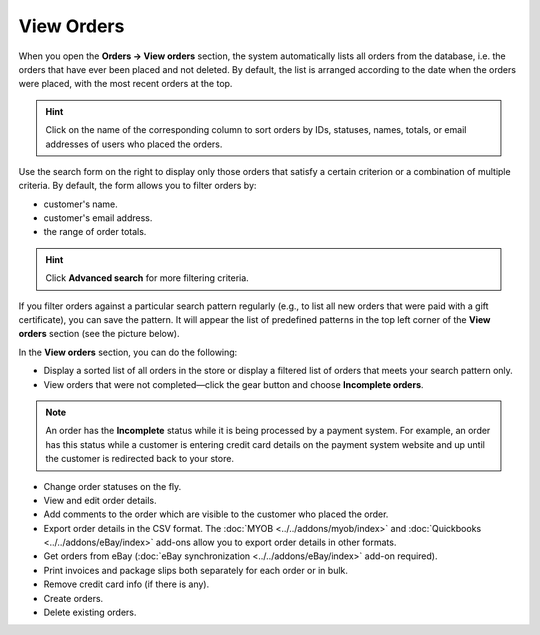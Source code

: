 ***********
View Orders
***********

When you open the **Orders → View orders** section, the system automatically lists all orders from the database, i.e. the orders that have ever been placed and not deleted. By default, the list is arranged according to the date when the orders were placed, with the most recent orders at the top.

.. image:: img/view_orders.png
    :align: center
    :alt: View the list of orders in the Administration panel under Orders → View orders.

.. hint::

     Click on the name of the corresponding column to sort orders by IDs, statuses, names, totals, or email addresses of users who placed the orders.

Use the search form on the right to display only those orders that satisfy a certain criterion or a combination of multiple criteria. By default, the form allows you to filter orders by:

* customer's name.

* customer's email address.

* the range of order totals.

.. hint::

    Click **Advanced search** for more filtering criteria.

If you filter orders against a particular search pattern regularly (e.g., to list all new orders that were paid with a gift certificate), you can save the pattern. It will appear the list of predefined patterns in the top left corner of the **View orders** section (see the picture below).

.. image:: img/orders_01.png
    :align: center
    :alt: Saved Searches

In the **View orders** section, you can do the following:

* Display a sorted list of all orders in the store or display a filtered list of orders that meets your search pattern only.

* View orders that were not completed—click the gear button and choose **Incomplete orders**.
	
.. note::
  
    An order has the **Incomplete** status while it is being processed by a payment system. For example, an order has this status while a customer is entering credit card details on the payment system website and up until the customer is redirected back to your store.

* Change order statuses on the fly.

* View and edit order details.

* Add comments to the order which are visible to the customer who placed the order.

* Export order details in the CSV format. The :doc:`MYOB <../../addons/myob/index>` and :doc:`Quickbooks <../../addons/eBay/index>` add-ons allow you to export order details in other formats. 

* Get orders from eBay (:doc:`eBay synchronization <../../addons/eBay/index>` add-on required).

* Print invoices and package slips both separately for each order or in bulk.

* Remove credit card info (if there is any).

* Create orders.

* Delete existing orders.
